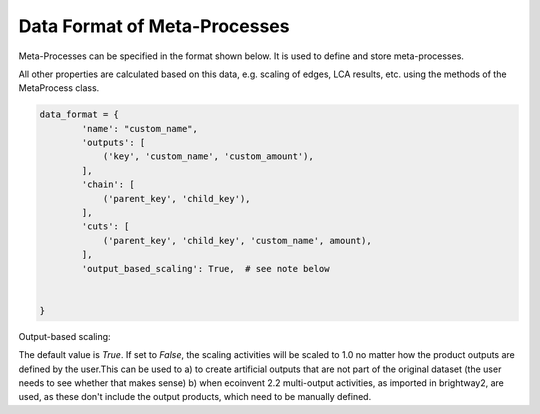 .. _dataformat:

Data Format of Meta-Processes
*****************************

Meta-Processes can be specified in the format shown below. It is used to define and store meta-processes.

All other properties are calculated based on this data, e.g. scaling of edges, LCA results, etc. using the methods of the MetaProcess class.

.. code-block:: python

	data_format = {
	        'name': "custom_name",
	        'outputs': [
	            ('key', 'custom_name', 'custom_amount'),
	        ],
	        'chain': [
	            ('parent_key', 'child_key'),
	        ],
	        'cuts': [
	            ('parent_key', 'child_key', 'custom_name', amount),
	        ],
	        'output_based_scaling': True,  # see note below 
	        

	}


Output-based scaling: 

The default value is *True*. If set to *False*, the scaling activities will be scaled to 1.0 no matter how the product outputs are defined by the user.This can be used to
a) to create artificial outputs that are not part of the original dataset (the user needs to see whether that makes sense)
b) when ecoinvent 2.2 multi-output activities, as imported in brightway2, are used, as these don't include the output products, which need to be manually defined.
